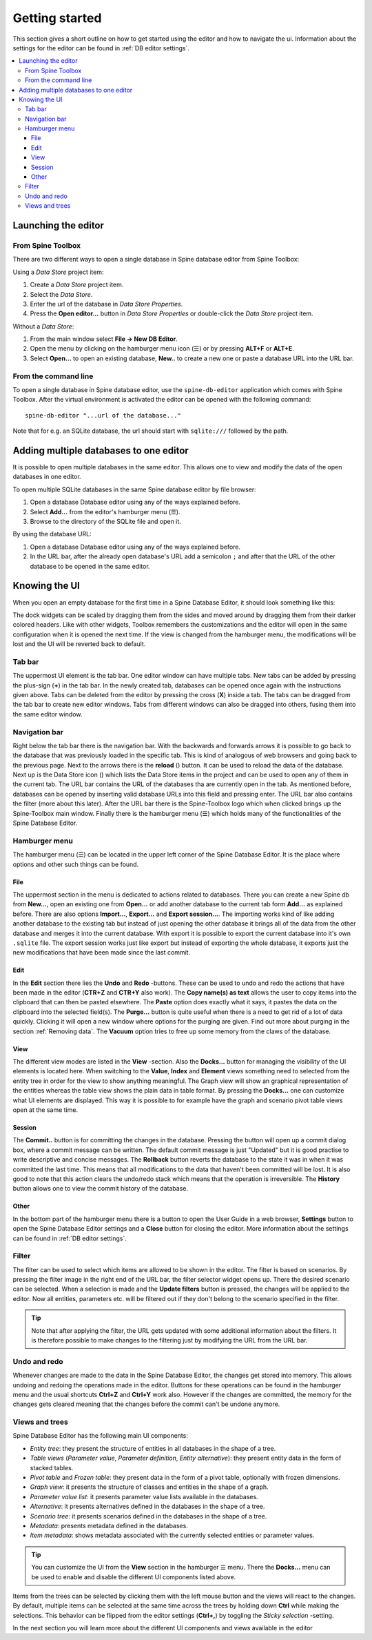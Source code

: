 .. |reload| image:: ../../../spinetoolbox/ui/resources/menu_icons/sync.svg
   :width: 16
.. |database| image:: ../../../spinetoolbox/ui/resources/database.svg
   :width: 16

***************
Getting started
***************

This section gives a short outline on how to get started using the editor and how to navigate the ui.
Information about the settings for the editor can be found in :ref:`DB editor settings`.

.. contents::
   :local:

Launching the editor
--------------------

From Spine Toolbox
==================

There are two different ways to open a single database in Spine database editor from Spine Toolbox:

Using a *Data Store* project item:

1. Create a *Data Store* project item.
2. Select the *Data Store*.
3. Enter the url of the database in *Data Store Properties*.
4. Press the **Open editor...** button in *Data Store Properties* or double-click the *Data Store* project item.

Without a *Data Store*:

1. From the main window select **File -> New DB Editor**.
2. Open the menu by clicking on the hamburger menu icon (☰) or by pressing **ALT+F** or **ALT+E**.
3. Select **Open...** to open an existing database, **New..** to create a new one or paste a database URL into
   the URL bar.

From the command line
=====================

To open a single database in Spine database editor, use the ``spine-db-editor`` 
application which comes with Spine Toolbox. After the virtual environment is activated
the editor can be opened with the following command::

    spine-db-editor "...url of the database..."

Note that for e.g. an SQLite database, the url should start with ``sqlite:///`` followed by the path.

Adding multiple databases to one editor
---------------------------------------

It is possible to open multiple databases in the same editor. This allows one to view and modify
the data of the open databases in one editor.

To open multiple SQLite databases in the same Spine database editor by file browser:

1. Open a database Database editor using any of the ways explained before.
2. Select **Add...** from the editor's hamburger menu (☰).
3. Browse to the directory of the SQLite file and open it.

By using the database URL:

1. Open a database Database editor using any of the ways explained before.
2. In the URL bar, after the already open database's URL add a semicolon ``;``
   and after that the URL of the other database to be opened in the same editor.

Knowing the UI
--------------

When you open an empty database for the first time in a Spine Database Editor, it should look something
like this:

.. image:: img/plain_db_editor.png
   :align: center

The dock widgets can be scaled by dragging them from the sides and moved around by dragging them from their
darker colored headers. Like with other widgets, Toolbox remembers the customizations and the editor will
open in the same configuration when it is opened the next time. If the view is changed from the hamburger
menu, the modifications will be lost and the UI will be reverted back to default.

Tab bar
=======

The uppermost UI element is the tab bar. One editor window can have multiple tabs. New tabs can be added by
pressing the plus-sign (**+**) in the tab bar. In the newly created tab, databases can be opened once again
with the instructions given above. Tabs can be deleted from the editor by pressing the cross (**X**) inside
a tab. The tabs can be dragged from the tab bar to create new editor windows. Tabs from different windows
can also be dragged into others, fusing them into the same editor window.

Navigation bar
==============

Right below the tab bar there is the navigation bar. With the backwards and forwards arrows it is possible
to go back to the database that was previously loaded in the specific tab. This is kind of analogous of web
browsers and going back to the previous page. Next to the arrows there is the **reload** (|reload|) button.
It can be used to reload the data of the database. Next up is the Data Store icon (|database|) which lists
the Data Store items in the project and can be used to open any of them in the current tab. The URL bar
contains the URL of the databases tha are currently open in the tab. As mentioned before, databases can
be opened by inserting valid database URLs into this field and pressing enter. The URL bar also contains
the filter (more about this later). After the URL bar there is the Spine-Toolbox logo which when clicked
brings up the Spine-Toolbox main window. Finally there is the hamburger menu (☰) which holds many of the
functionalities of the Spine Database Editor.

Hamburger menu
==============

The hamburger menu (☰) can be located in the upper left corner of the Spine Database Editor. It is the place
where options and other such things can be found.

File
~~~~

The uppermost section in the menu is dedicated to actions related
to databases. There you can create a new Spine db from **New...**, open an existing one from **Open...** or add
another database to the current tab form **Add...** as explained before. There are also options **Import...**,
**Export...** and **Export session...**. The importing works kind of like adding another database to the existing
tab but instead of just opening the other database it brings all of the data from the other database and merges it
into the current database. With export it is possible to export the current database into it's own ``.sqlite`` file.
The export session works just like export but instead of exporting the whole database, it exports just the new
modifications that have been made since the last commit.

Edit
~~~~

In the **Edit** section there lies the **Undo** and **Redo** -buttons. These can be used to undo and redo the
actions that have been made in the editor (**CTR+Z** and **CTR+Y** also work). The **Copy name(s) as text** allows
the user to copy items into the clipboard that can then be pasted elsewhere. The **Paste** option does
exactly what it says, it pastes the data on the clipboard into the selected field(s). The **Purge...** button is
quite useful when there is a need to get rid of a lot of data quickly. Clicking it will open a new window where
options for the purging are given. Find out more about purging in the section :ref:`Removing data`.
The **Vacuum** option tries to free up some memory from the claws of the database.

View
~~~~

The different view modes are listed in the **View** -section. Also the **Docks...** button for managing the
visibility of the UI elements is located here. When switching to the **Value**, **Index** and **Element** views
something need to selected from the entity tree in order for the view to show anything meaningful. The Graph view
will show an graphical representation of the entities whereas the table view shows the plain data in table format.
By pressing the **Docks...** one can customize what UI elements are displayed. This way it is possible to for example
have the graph and scenario pivot table views open at the same time.

Session
~~~~~~~

The **Commit..** button is for committing the changes in the database. Pressing the button will open up a commit
dialog box, where a commit message can be written. The default commit message is just "Updated" but it is good
practise to write descriptive and concise messages. The **Rollback** button reverts the database to the state
it was in when it was committed the last time. This means that all modifications to the data that haven't been
committed will be lost. It is also good to note that this action clears the undo/redo stack which means that the
operation is irreversible. The **History** button allows one to view the commit history of the database.

Other
~~~~~

In the bottom part of the hamburger menu there is a button to open the User Guide in a web browser, **Settings**
button to open the Spine Database Editor settings and a **Close** button for closing the editor. More information
about the settings can be found in :ref:`DB editor settings`.

Filter
======

The filter can be used to select which items are allowed to be shown in the editor. The filter is based on scenarios.
By pressing the filter image in the right end of the URL bar, the filter selector widget opens up. There the desired
scenario can be selected. When a selection is made and the **Update filters** button is pressed, the changes will be
applied to the editor. Now all entities, parameters etc. will be filtered out if they don't belong to the scenario
specified in the filter.

.. tip:: Note that after applying the filter, the URL gets updated with some additional information about the filters.
         It is therefore possible to make changes to the filtering just by modifying the URL from the URL bar.

Undo and redo
=============

Whenever changes are made to the data in the Spine Database Editor, the changes get stored into memory. This
allows undoing and redoing the operations made in the editor. Buttons for these operations can be found in the
hamburger menu and the usual shortcuts **Ctrl+Z** and **Ctrl+Y** work also. However if the changes are committed,
the memory for the changes gets cleared meaning that the changes before the commit can't be undone anymore.

Views and trees
===============

Spine Database Editor has the following main UI components:

- *Entity tree*:
  they present the structure of entities in all databases in the shape of a tree.
- *Table views* (*Parameter value*, *Parameter definition*, *Entity alternative*):
  they present entity data in the form of stacked tables.
- *Pivot table* and *Frozen table*: they present data in the form of a pivot table,
  optionally with frozen dimensions.
- *Graph view*: it presents the structure of classes and entities in the shape of a graph.
- *Parameter value list*: it presents parameter value lists available in the databases.
- *Alternative*: it presents alternatives defined in the databases in the shape of a tree.
- *Scenario tree*: it presents scenarios defined in the databases in the shape of a tree.
- *Metadata*: presents metadata defined in the databases.
- *Item metadata*: shows metadata associated with the currently selected entities or parameter values.

.. tip:: You can customize the UI from the **View** section in the hamburger ☰ menu. There the **Docks...**
         menu can be used to enable and disable the different UI components listed above.

Items from the trees can be selected by clicking them with the left mouse button and the views will react to
the changes. By default, multiple items can be selected at the same time across the trees by holding down **Ctrl**
while making the selections. This behavior can be flipped from the editor settings (**Ctrl+,**) by toggling the
*Sticky selection* -setting.

In the next section you will learn more about the different UI components and views available in the editor
